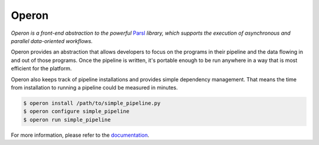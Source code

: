 ======
Operon
======

.. image:: https://img.shields.io/pypi/v/nine.svg?style=flat-square
  :target: https://pypi.python.org/pypi/operon/
  :alt: Latest Version

.. image:: https://img.shields.io/pypi/status/Django.svg?style=flat-square
  :target: https://pypi.python.org/pypi/operon/
  :alt: Status

*Operon is a front-end abstraction to the powerful* `Parsl <http://parsl-project.org/>`_ *library, which supports the
execution of asynchronous and parallel data-oriented workflows.*

Operon provides an abstraction that allows developers to focus on the programs in their pipeline and the data flowing
in and out of those programs. Once the pipeline is written, it's portable enough to be run anywhere in a way that is
most efficient for the platform.

Operon also keeps track of pipeline installations and provides simple dependency management. That means the
time from installation to running a pipeline could be measured in minutes.

.. code-block:: text

    $ operon install /path/to/simple_pipeline.py
    $ operon configure simple_pipeline
    $ operon run simple_pipeline

For more information, please refer to the `documentation <http://operon.readthedocs.io/>`_.
